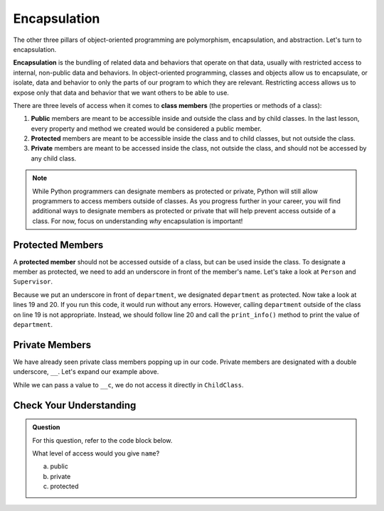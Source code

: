 Encapsulation
=============

.. index:: ! encapsulation

The other three pillars of object-oriented programming are polymorphism, encapsulation, and abstraction.
Let's turn to encapsulation.

**Encapsulation** is the bundling of related data and behaviors that operate on that data, usually with restricted access to internal, non-public data and behaviors.
In object-oriented programming, classes and objects allow us to encapsulate, or isolate, data and behavior to only the parts of our program to which they are relevant.
Restricting access allows us to expose only that data and behavior that we want others to be able to use.

There are three levels of access when it comes to **class members** (the properties or methods of a class):

#. **Public** members are meant to be accessible inside and outside the class and by child classes. In the last lesson, every property and method we created would be considered a public member.
#. **Protected** members are meant to be accessible inside the class and to child classes, but not outside the class. 
#. **Private** members are meant to be accessed inside the class, not outside the class, and should not be accessed by any child class.

.. admonition:: Note

   While Python programmers can designate members as protected or private, Python will still allow programmers to access members outside of classes.
   As you progress further in your career, you will find additional ways to designate members as protected or private that will help prevent access outside of a class.
   For now, focus on understanding *why* encapsulation is important!

Protected Members
-----------------

.. index:: ! protected member 

A **protected member** should not be accessed outside of a class, but can be used inside the class.
To designate a member as protected, we need to add an underscore in front of the member's name.
Let's take a look at ``Person`` and ``Supervisor``.

.. TODO: Update codeblock

.. sourcecode:: python
   :linenos:

   class Person:
      def __init__(self, name):
         self.name = name

      def print_name(self):
         print(self.name)

   class Supervisor(Person):
      def __init__(self, name, department):
         super().__init__(name)
         self._department = department

      def print_info(self):
         print(self.name)
         print(self._department)


   jose = Supervisor("Jose", "C-10")
   print(jose.department)
   jose.print_info()

Because we put an underscore in front of ``department``, we designated ``department`` as protected. Now take a look at lines 19 and 20. 
If you run this code, it would run without any errors.
However, calling ``department`` outside of the class on line 19 is not appropriate.
Instead, we should follow line 20 and call the ``print_info()`` method to print the value of ``department``.

Private Members
---------------

We have already seen private class members popping up in our code. Private members are designated with a double underscore, ``__``.
Let's expand our example above.

.. TODO:  pick up here

.. sourcecode:: python
   :linenos:

   class Person:
      def __init__(self, name, location):
         self.name = name
         self.__location = location

      def print_data(self):
         print(self.name, self.__location)

   class ChildClass(ParentClass):
      def __init__(self, a, b, c):
         super().__init__(self, a, c)
         self._b = b

      def print_info(self):
         print(self._b)

While we can pass a value to ``__c``, we do not access it directly in ``ChildClass``.

Check Your Understanding
------------------------

.. admonition:: Question

   For this question, refer to the code block below.

   .. sourcecode:: python
      :linenos:

      class Greeting:

         def __init__(self):
            self.name = "Jess"

         def say_hello(self):
            output = "Hello {}!"   
            print(output.format(self.name))

   What level of access would you give ``name``?

   a. public
   b. private
   c. protected